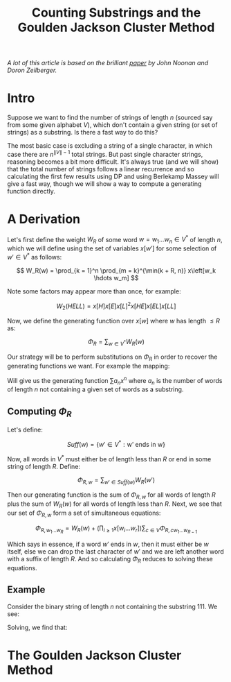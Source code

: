 #+TITLE: Counting Substrings and the Goulden Jackson Cluster Method

/A lot of this article is based on the brilliant [[https://sites.math.rutgers.edu/~zeilberg/mamarim/mamarimPDF/gj.pdf][paper]] by John Noonan and Doron Zeilberger./

* Intro

Suppose we want to find the number of strings of length \( n \) (sourced say from some given alphabet \( V \)), which don't contain a given string (or set of strings) as a substring.  Is there a fast way to do this?

The most basic case is excluding a string of a single character, in which case there are \( n^{\|V\| - 1} \) total strings.  But past single character strings, reasoning becomes a bit more difficult.  It's always true (and we will show) that the total number of strings follows a linear recurrence and so calculating the first few results using DP and using Berlekamp Massey will give a fast way, though we will show a way to compute a generating function directly.

* A Derivation

Let's first define the weight \( W_R \) of some word \( w = w_1 \hdots w_n  \in V^* \) of length \( n \), which we will define using the set of variables \( x\left[w'\right] \) for some selection of \( w' \in V^* \) as follows:

\[
W_R(w) = \prod_{k = 1}^n \prod_{m = k}^{\min(k + R, n)} x\left[w_k \hdots w_m]
\]

Note some factors may appear more than once, for example:

\[
W_2(HELL) = x\left[H\right]x\left[E\right]x\left[L\right]^2x\left[HE\right]x\left[EL\right]x\left[LL\right]
\]

Now, we define the generating function over \( x[w] \) where \( w \) has length \( \le R \) as:

\[
\Phi_R = \sum_{w \in V^*} W_R(w)
\]

Our strategy will be to perform substitutions on \( \Phi_R \) in order to recover the generating functions we want.  For example the mapping:

\begin{equation*}
x[w] \mapsto \left\{
    \begin{array}{ll}
        x, & \text{if } w \text{ is a single character string}\\
        0, & \text{if } w \text{ is a string we want to exclude}\\
        1, & \text{otherwise}
    \end{array}
\end{equation*}

Will give us the generating function \( \sum a_n x^n \) where \( a_n \) is the number of words of length \( n \) not containing a given set of words as a substring.


** Computing \( \Phi_R \)

Let's define:

\[
Suff(w) = \{ w' \in V^* : \text{w' ends in w} \}
\]

Now, all words in \( V^* \) must either be of length less than \( R \) or end in some string of length \( R \).  Define:

\[
\Phi_{R, w} = \sum_{w' \in Suff(w)} W_R(w')
\]

Then our generating function is the sum of \( \Phi_{R, w} \) for all words of length \( R \) plus the sum of \( W_R(w) \) for all words of length less than \( R \).  Next, we see that our set of \( \Phi_{R, w} \) form a set of simultaneous equations:

\[
 \Phi_{R, w_1 \hdots w_R} = W_R(w) + \left(\prod_{i \ge 1} x\left[w_i \hdots w_r \right] \right) \sum_{c \in V} \Phi_{R, cw_1 \hdots w_{R - 1}}
\]

Which says in essence, if a word \( w' \) ends in \( w \), then it must either be \( w \) itself, else we can drop the last character of \( w' \) and we are left another word with a suffix of length \( R \).  And so calculating \( \Phi_R \) reduces to solving these equations.

** Example

Consider the binary string of length \( n \) not containing the substring \( 111 \).  We see:

\begin{align*}
\Phi_{3, 000} &= x^3 + x \left(\Phi_{3, 100} + \Phi_{3, 000} \right)\\
\Phi_{3, 001} &= x^3 + x \left(\Phi_{3, 100} + \Phi_{3, 000} \right)\\
\Phi_{3, 010} &= x^3 + x \left(\Phi_{3, 101} + \Phi_{3, 001} \right)\\
\Phi_{3, 011} &= x^3 + x \left(\Phi_{3, 101} + \Phi_{3, 001} \right)\\
\Phi_{3, 100} &= x^3 + x \left(\Phi_{3, 110} + \Phi_{3, 010} \right)\\
\Phi_{3, 101} &= x^3 + x \left(\Phi_{3, 110} + \Phi_{3, 010} \right)\\
\Phi_{3, 110} &= x^3 + x \left(\Phi_{3, 111} + \Phi_{3, 011} \right)\\
\Phi_{3, 111} &= x \left(\Phi_{3, 111} + \Phi_{3, 011} \right)\\
\end{align*}

Solving, we find that:




* The Goulden Jackson Cluster Method

